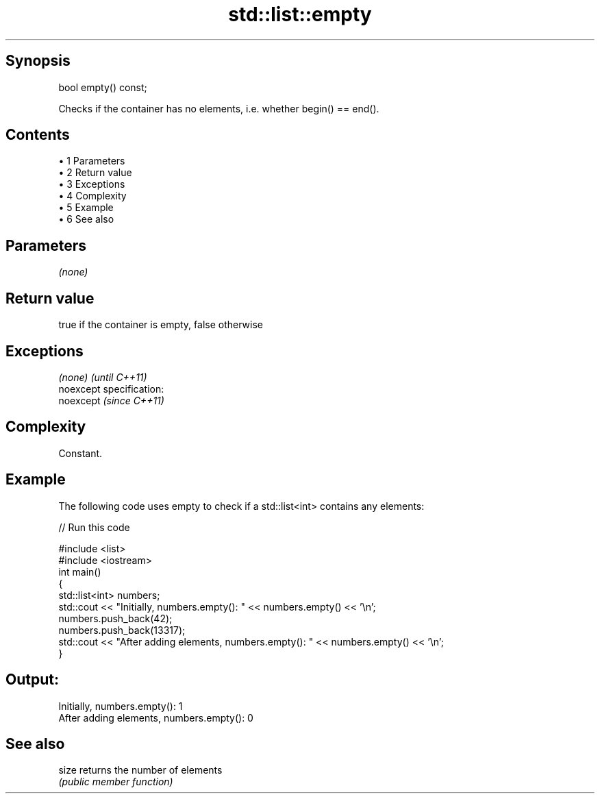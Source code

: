 .TH std::list::empty 3 "Apr 19 2014" "1.0.0" "C++ Standard Libary"
.SH Synopsis
   bool empty() const;

   Checks if the container has no elements, i.e. whether begin() == end().

.SH Contents

     • 1 Parameters
     • 2 Return value
     • 3 Exceptions
     • 4 Complexity
     • 5 Example
     • 6 See also

.SH Parameters

   \fI(none)\fP

.SH Return value

   true if the container is empty, false otherwise

.SH Exceptions

   \fI(none)\fP                    \fI(until C++11)\fP
   noexcept specification:  
   noexcept                  \fI(since C++11)\fP
     

.SH Complexity

   Constant.

.SH Example

   The following code uses empty to check if a std::list<int> contains any elements:

   
// Run this code

 #include <list>
 #include <iostream>
  
 int main()
 {
     std::list<int> numbers;
     std::cout << "Initially, numbers.empty(): " << numbers.empty() << '\\n';
  
     numbers.push_back(42);
     numbers.push_back(13317);
     std::cout << "After adding elements, numbers.empty(): " << numbers.empty() << '\\n';
 }

.SH Output:

 Initially, numbers.empty(): 1
 After adding elements, numbers.empty(): 0

.SH See also

   size returns the number of elements
        \fI(public member function)\fP
